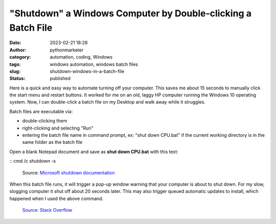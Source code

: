 "Shutdown" a Windows Computer by Double-clicking a Batch File
#############################################################
:date: 2023-02-21 18:28
:author: pythonmarketer
:category: automation, coding, Windows
:tags: windows automation, windows batch files
:slug: shutdown-windows-in-a-batch-file
:status: published

Here is a quick and easy way to automate turning off your computer. This saves me about 15 seconds to manually click the start menu and restart buttons. It worked for me on an old, laggy HP computer running the Windows 10 operating system. Now, I can double-click a batch file on my Desktop and walk away while it struggles.

Batch files are executable via:

-  double-clicking them
-  right-clicking and selecting "Run"
-  entering the batch file name in command prompt, ex: "shut down CPU.bat" if the current working directory is in the same folder as the batch file

Open a blank Notepad document and save as **shut down CPU.bat** with this text:

:: cmd /c shutdown -s


.. figure:: https://pythonmarketer.files.wordpress.com/2023/02/screenshot_20230221-225405-494.png?w=681
   :alt: Source: `Microsoft shutdown documentation <https://learn.microsoft.com/en-us/windows-server/administration/windows-commands/shutdown>`__
   :figclass: wp-image-7432

   Source: `Microsoft shutdown documentation <https://learn.microsoft.com/en-us/windows-server/administration/windows-commands/shutdown>`__

When this batch file runs, it will trigger a pop-up window warning that your computer is about to shut down. For my slow, slogging computer it shut off about 20 seconds later. This may also trigger queued automatic updates to install, which happened when I used the above command.

.. figure:: https://pythonmarketer.files.wordpress.com/2023/02/image_editor_output_image1037058739-1677025419090.png?w=687
   :alt: `Source: Stack Overflow <https://stackoverflow.com/questions/162304/how-do-i-shutdown-restart-or-log-off-windows-via-a-bat-file>`__
   :figclass: wp-image-7423

   `Source: Stack Overflow <https://stackoverflow.com/questions/162304/how-do-i-shutdown-restart-or-log-off-windows-via-a-bat-file>`__
